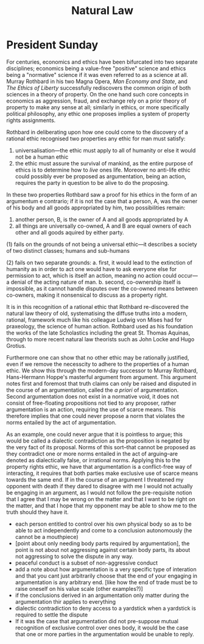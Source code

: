 #+TITLE: Natural Law

* President Sunday
For centuries, economics and ethics have been bifurcated into two separate disciplines; economics being a value-free "positive" science and ethics being a "normative" science if it was even referred to as a science at all. Murray Rothbard in his two Magna Opera, /Man Economy and State/, and /The Ethics of Liberty/ successfully rediscovers the common origin of both sciences in a theory of property. On the one hand such core concepts in economics as aggression, fraud, and exchange rely on a prior theory of property to make any sense at all; similarly in ethics, or more specifically political philosophy, any ethic one proposes implies a system of property rights assignments.

Rothbard in deliberating upon how one could come to the discovery of a rational ethic recognised two properties any ethic for man must satisfy:
1. universalisation---the ethic must apply to all of humanity or else it would not be a human ethic
2. the ethic must assure the survival of mankind, as the entire purpose of ethics is to determine how to /live/ ones life. Moreover no anti-life ethic could possibly ever be proposed as argumentation, being an action, requires the party in question to be alive to do the proposing.

In these two properties Rothbard saw a proof for his ethics in the form of an argumentum e contrario; if it is not the case that a person, A, was the owner of his body and all goods appropriated by him, two possibilities remain:
1. another person, B, is the owner of A and all goods appropriated by A
2. all things are universally co-owned, A and B are equal owners of each other and all goods aquired by either party.

(1) fails on the grounds of not being a universal ethic---it describes a society of two distinct classes; humans and sub-humans

(2) fails on two separate grounds:
a. first, it would lead to the extinction of humanity as in order to act one would have to ask everyone else for permission to act, which is itself an action, meaning no action could occur---a denial of the acting nature of man.
b. second, co-ownership itself is impossible, as it cannot handle disputes over the co-owned means between co-owners, making it nonsensical to discuss as a property right.

It is in this recognition of a rational ethic that Rothbard re-discovered the natural law theory of old, systematising the diffuse truths into a modern, rational, framework much like his colleague Ludwig von Mises had for praxeology, the science of human action. Rothbard used as his foundation the works of the late Scholastics including the great St. Thomas Aquinas, through to more recent natural law theorists such as John Locke and Hugo Grotius.

Furthermore one can show that no other ethic may be rationally justified, even if we remove the necesscity to adhere to the properties of a human ethic. We show this through the modern-day successor to Murray Rothbard, Hans-Hermann Hoppe's masterful argument from argument. This argument notes first and foremost that truth claims can only be raised and disputed in the course of an argumentation, called the /a priori/ of argumentation. Second argumentation does not exist in a normative void, it does not consist of free-floating propositions not tied to any proposer, rather argumentation is an action, requiring the use of scarce means. This therefore implies that one could never propose a norm that violates the norms entailed by the act of argumentation.

As an example, one could never argue that it is pointless to argue; this would be called a dialectic contradiction as the proposition is negated by the very fact of its proposal. Norms of this sort--that cannot be proposed as they contradict one or more norms entailed in the act of arguing--are denoted as dialectically false, or irrational norms. Applying this to the property rights ethic, we have that argumentation is a conflict-free way of interacting, it requires that both parties make exclusive use of scarce means towards the same end. If in the course of an argument I threatened my opponent with death if they dared to disagree with me I would not actually be engaging in an argument, as I would not follow the pre-requisite notion that I agree that I may be wrong on the matter and that I want to be right on the matter, and that I hope that my opponent may be able to show me to the truth should they have it.

+ each person entitled to control over his own physical body so as to be able to act independently and come to a conclusion autonomously (he cannot be a mouthpiece)
+ [point about only needing body parts required by argumentation], the point is not about not aggressing against certain body parts, its about not aggressing to solve the dispute in any way.
+ peaceful conduct is a subset of non-aggressive conduct
+ add a note about how argumentation is a very specific type of interation and that you cant just arbitrarily choose that the end of your engaging in argumentation is any arbitrary end. [like how the end of trade must be to raise oneself on his value scale (other examples?)]
+ if the conclusions derived in an argumentation only matter during the argumentation thir applies to everything
+ dialectic contradiction to deny access to a yardstick when a yardstick is required to settle the dispute
+ If it was the case that argumentation did not pre-suppose mutual recognition of exclusive control over ones body, it would be the case that one or more parties in the argumentation would be unable to reply.
